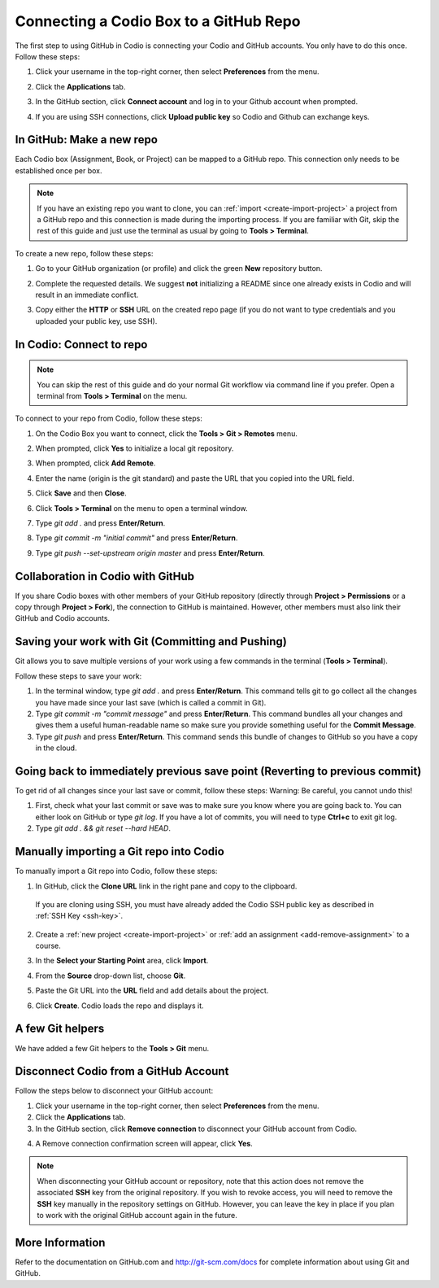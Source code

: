 .. meta::
   :description: Connecting a Codio project/assignment to a GitHub repo.

.. _connect-codio-github:

Connecting a Codio Box to a GitHub Repo
=======================================
The first step to using GitHub in Codio is connecting your Codio and GitHub accounts. You only have to do this once. Follow these steps:

1. Click your username in the top-right corner, then select **Preferences** from the menu.

2. Click the **Applications** tab.

   .. image:: /img/gitHub1.png
      :alt: The connecting GitHub dialog

3. In the GitHub section, click **Connect account** and log in to your Github account when prompted.

4. If you are using SSH connections, click **Upload public key** so Codio and Github can exchange keys. 

   .. image:: /img/gitHub2.png
      :alt: Upload Public Key

In GitHub: Make a new repo
--------------------------
Each Codio box (Assignment, Book, or Project) can be mapped to a GitHub repo. This connection only needs to be established once per box.

.. Note:: If you have an existing repo you want to clone, you can :ref:`import <create-import-project>` a project from a GitHub repo and this connection is made during the importing process. If you are familiar with Git, skip the rest of this guide and just use the terminal as usual by going to **Tools > Terminal**. 

To create a new repo, follow these steps:

1. Go to your GitHub organization (or profile) and click the green **New** repository button.

   .. image:: /img/NewRepo.png
      :alt: New Repo Button

2. Complete the requested details. We suggest **not** initializing a README since one already exists in Codio and will result in an immediate conflict.

   .. image:: /img/RepoConfig.png
      :alt: Create New Repo

3. Copy either the **HTTP** or **SSH** URL on the created repo page (if you do not want to type credentials and you uploaded your public key, use SSH).

   .. image:: /img/RepoURL.png
      :alt: Repo URL

In Codio: Connect to repo
-------------------------
.. Note:: You can skip the rest of this guide and do your normal Git workflow via command line if you prefer. Open a terminal from **Tools > Terminal** on the menu.

To connect to your repo from Codio, follow these steps:

1. On the Codio Box you want to connect, click the **Tools > Git > Remotes** menu.

   .. image:: /img/RemoteMenu.png
      :alt: Remotes Menu

2. When prompted, click **Yes** to initialize a local git repository.
 
   .. image:: /img/gitInit.png
      :alt: Initialize

3. When prompted, click **Add Remote**.

   .. image:: /img/RemoteConfig.png
      :alt: Add Remote

4. Enter the name (origin is the git standard) and paste the URL that you copied into the URL field.

5. Click **Save** and then **Close**.

   .. image:: /img/RemoteConfig2.png

6. Click **Tools > Terminal** on the menu to open a terminal window.
 
   .. image:: /img/terminal.png
      :alt: Terminal

7. Type `git add .` and press **Enter/Return**.
8. Type `git commit -m "initial commit"` and press **Enter/Return**.
9. Type `git push --set-upstream origin master` and press **Enter/Return**.

Collaboration in Codio with GitHub
----------------------------------
If you share Codio boxes with other members of your GitHub repository (directly through **Project > Permissions** or a copy through **Project > Fork**), the connection to GitHub is maintained. However, other members must also link their GitHub and Codio accounts.

Saving your work with Git (Committing and Pushing)
--------------------------------------------------
Git allows you to save multiple versions of your work using a few commands in the terminal (**Tools > Terminal**).

.. image:: /img/terminal.png

Follow these steps to save your work:

1. In the terminal window, type `git add .` and press **Enter/Return**. This command tells git to go collect all the changes you have made since your last save (which is called a commit in Git).

2. Type `git commit -m "commit message"` and press **Enter/Return**. This command bundles all your changes and gives them a useful human-readable name so make sure you provide something useful for the **Commit Message**.

3. Type `git push` and press **Enter/Return**. This command sends this bundle of changes to GitHub so you have a copy in the cloud.

Going back to immediately previous save point (Reverting to previous commit)
----------------------------------------------------------------------------
To get rid of all changes since your last save or commit, follow these steps: 
Warning: Be careful, you cannot undo this!

1. First, check what your last commit or save was to make sure you know where you are going back to. You can either look on GitHub or type `git log`. If you have a lot of commits, you will need to type **Ctrl+c** to exit git log.

2. Type `git add . && git reset --hard HEAD`.

Manually importing a Git repo into Codio
----------------------------------------
To manually import a Git repo into Codio, follow these steps:

1. In GitHub, click the **Clone URL** link in the right pane and copy to the clipboard.

   .. figure:: /img/github-clone-url.png
      :alt: create from GitHub

  If you are cloning using SSH, you must have already added the Codio SSH public key as described in :ref:`SSH Key <ssh-key>`.

2. Create a :ref:`new project <create-import-project>` or :ref:`add an assignment <add-remove-assignment>` to a course.

   .. image:: /img/github-create.png
      :alt: create from GitHub

3. In the **Select your Starting Point** area, click **Import**.

4. From the **Source** drop-down list, choose **Git**.

5. Paste the Git URL into the **URL** field and add details about the project.

6. Click **Create**. Codio loads the repo and displays it.

A few Git helpers
-----------------
We have added a few Git helpers to the **Tools > Git** menu.

.. image:: /img/git-overview.png
   :alt: Git Overview


Disconnect Codio from a GitHub Account
---------------------------------------

Follow the steps below to disconnect your GitHub account:

1. Click your username in the top-right corner, then select **Preferences** from the menu.

2. Click the **Applications** tab.

3. In the GitHub section, click **Remove connection** to disconnect your GitHub account from Codio.

.. image:: /img/RemoveConnectionGithub.png
   :alt: Confirm removing GitHub connection

4. A Remove connection confirmation screen will appear, click **Yes**.

.. Note:: When disconnecting your GitHub account or repository, note that this action does not remove the associated **SSH** key from the original repository. If you wish to revoke access, you will need to remove the **SSH** key manually in the repository settings on GitHub. However, you can leave the key in place if you plan to work with the original GitHub account again in the future.

More Information
----------------
Refer to the documentation on GitHub.com and http://git-scm.com/docs for complete information about using Git and GitHub.